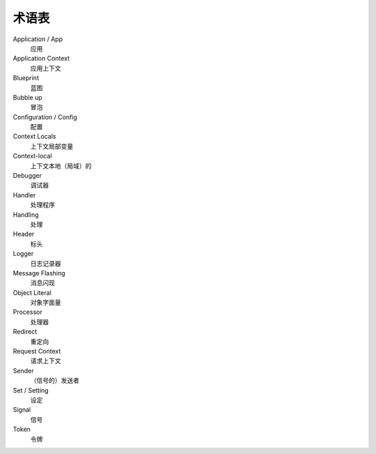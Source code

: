 术语表
==============

Application / App
  应用

Application Context
  应用上下文

Blueprint
  蓝图

Bubble up
  冒泡

Configuration / Config
  配置

Context Locals
  上下文局部变量

Context-local
  上下文本地（局域）的

Debugger
  调试器

Handler
  处理程序

Handling
  处理

Header
  标头

Logger
  日志记录器
  
Message Flashing
  消息闪现

Object Literal
  对象字面量

Processor
  处理器
 
Redirect
  重定向

Request Context
  请求上下文

Sender
  （信号的）发送者

Set / Setting
  设定

Signal
  信号
  
Token
  令牌